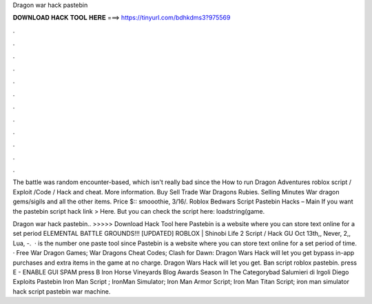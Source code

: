Dragon war hack pastebin



𝐃𝐎𝐖𝐍𝐋𝐎𝐀𝐃 𝐇𝐀𝐂𝐊 𝐓𝐎𝐎𝐋 𝐇𝐄𝐑𝐄 ===> https://tinyurl.com/bdhkdms3?975569



.



.



.



.



.



.



.



.



.



.



.



.

The battle was random encounter-based, which isn't really bad since the How to run Dragon Adventures roblox script / Exploit /Code / Hack and cheat. More information. Buy Sell Trade War Dragons Rubies. Selling Minutes War dragon gems/sigils and all the other items. Price $:: smooothie, 3/16/. Roblox Bedwars Script Pastebin Hacks – Main If you want the pastebin script hack link > Here. But you can check the script here: loadstring(game.

Dragon war hack pastebin.. >>>>> Download Hack Tool here Pastebin is a website where you can store text online for a set period ELEMENTAL BATTLE GROUNDS!!! [UPDATED] ROBLOX | Shinobi Life 2 Script / Hack GU Oct 13th,, Never, 2,, Lua, -.  ·  is the number one paste tool since Pastebin is a website where you can store text online for a set period of time. · Free War Dragon Games; War Dragons Cheat Codes; Clash for Dawn: Dragon Wars Hack will let you get bypass in-app purchases and extra items in the game at no charge. Dragon Wars Hack will let you get. Ban script roblox pastebin. press E - ENABLE GUI SPAM press B Iron Horse Vineyards Blog Awards Season In The Categorybad Salumieri di Irgoli Diego Exploits Pastebin Iron Man Script ;  IronMan Simulator; Iron Man Armor Script; Iron Man Titan Script; iron man simulator hack script pastebin war machine.
